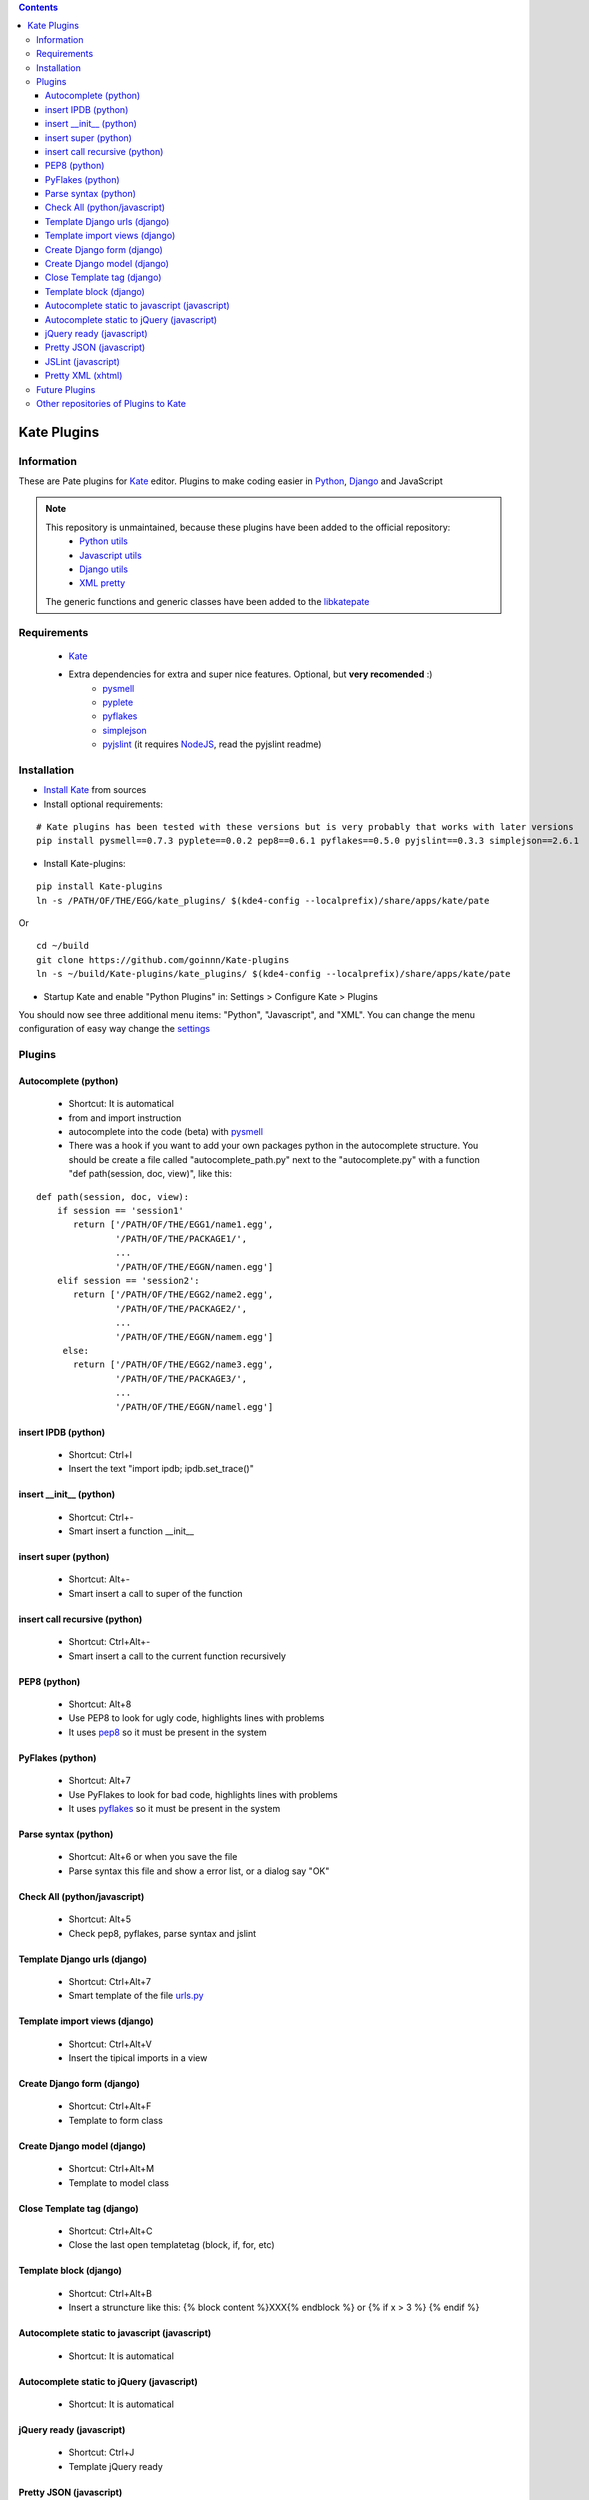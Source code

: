 .. contents::

============
Kate Plugins
============

Information
===========

These are Pate plugins for `Kate <http://kate-editor.org/>`_ editor. Plugins to make coding easier in `Python <http://python.org/>`_, `Django <https://docs.djangoproject.com>`_ and JavaScript

.. note::

    This repository is unmaintained, because these plugins have been added to the official repository:
        * `Python utils <https://projects.kde.org/projects/kde/kde-baseapps/kate/repository/revisions/master/show/kate/plugins/pate/src/plugins/python_utils>`_
        * `Javascript utils <https://projects.kde.org/projects/kde/kde-baseapps/kate/repository/revisions/master/show/kate/plugins/pate/src/plugins/js_utils>`_
        * `Django utils <https://projects.kde.org/projects/kde/kde-baseapps/kate/repository/revisions/master/show/kate/plugins/pate/src/plugins/django_utils>`_
        * `XML pretty <https://projects.kde.org/projects/kde/kde-baseapps/kate/repository/revisions/master/show/kate/plugins/pate/src/plugins/xml_pretty.py>`_
    The generic functions and generic classes have been added to the `libkatepate <https://projects.kde.org/projects/kde/kde-baseapps/kate/repository/revisions/master/show/kate/plugins/pate/src/plugins/libkatepate>`_


Requirements
============

 * `Kate <http://kate-editor.org/>`_
 * Extra dependencies for extra and super nice features. Optional, but **very recomended** :)
     * `pysmell <http://pypi.python.org/pypi/pysmell>`_
     * `pyplete <http://pypi.python.org/pypi/pyplete>`_
     * `pyflakes <http://pypi.python.org/pypi/pyflakes>`_
     * `simplejson <http://pypi.python.org/pypi/simplejson>`_
     * `pyjslint <http://pypi.python.org/pypi/pyjslint>`_ (it requires `NodeJS <http://nodejs.org/>`_, read the pyjslint readme)

Installation
============

* `Install Kate <http://kate-editor.org/get-it/>`_ from sources


* Install optional requirements:

::

    # Kate plugins has been tested with these versions but is very probably that works with later versions
    pip install pysmell==0.7.3 pyplete==0.0.2 pep8==0.6.1 pyflakes==0.5.0 pyjslint==0.3.3 simplejson==2.6.1


* Install Kate-plugins:



::

    pip install Kate-plugins
    ln -s /PATH/OF/THE/EGG/kate_plugins/ $(kde4-config --localprefix)/share/apps/kate/pate

Or

::

    cd ~/build
    git clone https://github.com/goinnn/Kate-plugins
    ln -s ~/build/Kate-plugins/kate_plugins/ $(kde4-config --localprefix)/share/apps/kate/pate

* Startup Kate and enable "Python Plugins" in: Settings > Configure Kate > Plugins

You should now see three additional menu items: "Python", "Javascript", and "XML". You can change the menu configuration of easy way change the `settings <https://github.com/goinnn/Kate-plugins/blob/master/kate_plugins/kate_settings_plugins.py>`_


Plugins
=======

Autocomplete (python)
---------------------

 * Shortcut: It is automatical
 * from and import instruction
 * autocomplete into the code (beta) with `pysmell <http://pypi.python.org/pypi/pysmell>`_
 * There was a hook if you want to add your own packages python in the autocomplete structure. You should be create a file called "autocomplete_path.py" next to the "autocomplete.py" with a function "def path(session, doc, view)", like this:

::

 def path(session, doc, view):
     if session == 'session1'
        return ['/PATH/OF/THE/EGG1/name1.egg',
                '/PATH/OF/THE/PACKAGE1/',
                ...
                '/PATH/OF/THE/EGGN/namen.egg'] 
     elif session == 'session2':
        return ['/PATH/OF/THE/EGG2/name2.egg',
                '/PATH/OF/THE/PACKAGE2/',
                ...
                '/PATH/OF/THE/EGGN/namem.egg'] 
      else:
        return ['/PATH/OF/THE/EGG2/name3.egg',
                '/PATH/OF/THE/PACKAGE3/',
                ...
                '/PATH/OF/THE/EGGN/namel.egg'] 


insert IPDB (python)
--------------------

 * Shortcut: Ctrl+I
 * Insert the text "import ipdb; ipdb.set_trace()"


insert __init__ (python)
------------------------

 * Shortcut: Ctrl+-
 * Smart insert a function __init__

insert super (python)
---------------------

 * Shortcut: Alt+-
 * Smart insert a call to super of the function

insert call recursive (python)
------------------------------

 * Shortcut: Ctrl+Alt+-
 * Smart insert a call to the current function recursively

PEP8 (python)
-------------
 * Shortcut: Alt+8
 * Use PEP8 to look for ugly code, highlights lines with problems
 * It uses `pep8 <http://pypi.python.org/pypi/pep8>`_ so it must be present in the system

PyFlakes (python)
-----------------
 * Shortcut: Alt+7
 * Use PyFlakes to look for bad code, highlights lines with problems
 * It uses `pyflakes <http://pypi.python.org/pypi/pyflakes>`_ so it must be present in the system

Parse syntax (python)
---------------------

 * Shortcut: Alt+6 or when you save the file
 * Parse syntax this file and show a error list, or a dialog say "OK"

Check All (python/javascript)
-----------------------------

 * Shortcut: Alt+5
 * Check pep8, pyflakes, parse syntax and jslint

Template Django urls (django)
-----------------------------
 * Shortcut: Ctrl+Alt+7
 * Smart template of the file `urls.py <http://docs.djangoproject.com/en/dev/topics/http/urls/#example>`_


Template import views (django)
------------------------------
 * Shortcut: Ctrl+Alt+V
 * Insert the tipical imports in a view


Create Django form (django)
---------------------------
 * Shortcut: Ctrl+Alt+F
 * Template to form class


Create Django model (django)
----------------------------
 * Shortcut: Ctrl+Alt+M
 * Template to model class


Close Template tag (django)
----------------------------
 * Shortcut: Ctrl+Alt+C
 * Close the last open templatetag (block, if, for, etc)

Template block (django)
----------------------------
 * Shortcut: Ctrl+Alt+B
 * Insert a struncture like this: {% block content %}XXX{% endblock %} or {% if x > 3 %} {% endif %}

Autocomplete static to javascript (javascript)
----------------------------------------------
 * Shortcut: It is automatical

Autocomplete static to jQuery (javascript)
----------------------------------------------
 * Shortcut: It is automatical

jQuery ready (javascript)
-------------------------
 * Shortcut: Ctrl+J
 * Template jQuery ready

Pretty JSON (javascript)
------------------------
 * Shortcut: Ctrl+Alt+J
 * Convert a horrible json in a pretty JSON :-)

JSLint (javascript)
-------------------
 * Shortcut: Alt+9
 * Use JSLint to look for errors and bad code, highlights lines with problems
 * It uses `pyjslint <http://pypi.python.org/pypi/pyjslint>`_ so it must be present in the system (and working!)

Pretty XML (xhtml)
------------------------
 * Shortcut: Ctrl+Alt+X
 * Convert a horrible xml in a pretty XML :-)

Future Plugins
==============

 * Clean code (core)
 * Improve autocompletes plugins (core)
 * Template tags autocomplete (django)
 * Integration with rope (python)

Other repositories of Plugins to Kate
=====================================

 * http://github.com/mtorromeo/kate-plugin-zencoding (Very recomended)
 * https://github.com/pag/pate/tree/master/src/plugins
 * https://github.com/emyller/pate-plugins
 * https://github.com/zaufi/kate-pate-plugins
